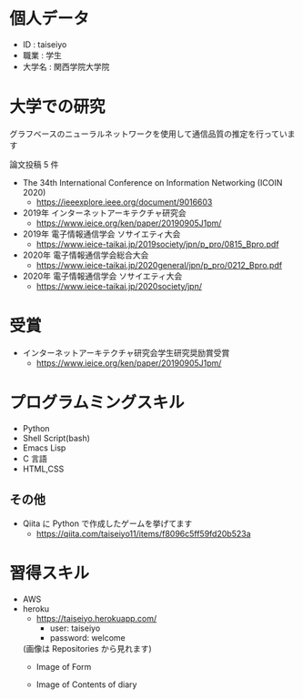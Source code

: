 * 個人データ
- ID : taiseiyo
- 職業 : 学生
- 大学名 : 関西学院大学院

* 大学での研究
グラフベースのニューラルネットワークを使用して通信品質の推定を行っています

論文投稿 5 件

- The 34th International Conference on Information Networking (ICOIN 2020)
  - https://ieeexplore.ieee.org/document/9016603

- 2019年 インターネットアーキテクチャ研究会
  - https://www.ieice.org/ken/paper/20190905J1pm/

- 2019年 電子情報通信学会 ソサイエティ大会
  - https://www.ieice-taikai.jp/2019society/jpn/p_pro/0815_Bpro.pdf

- 2020年 電子情報通信学会総合大会
  - https://www.ieice-taikai.jp/2020general/jpn/p_pro/0212_Bpro.pdf

- 2020年 電子情報通信学会 ソサイエティ大会
  - https://www.ieice-taikai.jp/2020society/jpn/


* 受賞
- インターネットアーキテクチャ研究会学生研究奨励賞受賞
  - https://www.ieice.org/ken/paper/20190905J1pm/


* プログラムミングスキル
- Python
- Shell Script(bash)
- Emacs Lisp
- C 言語
- HTML,CSS
** その他
- Qiita に Python で作成したゲームを挙げてます
  - https://qiita.com/taiseiyo11/items/f8096c5ff59fd20b523a

* 習得スキル
- AWS
- heroku
  - https://taiseiyo.herokuapp.com/
    - user: taiseiyo
    - password: welcome

  (画像は Repositories から見れます)
  - Image of Form
    [[./figure/form.png]]

  - Image of Contents of diary
    [[./figure/diary.png]]

